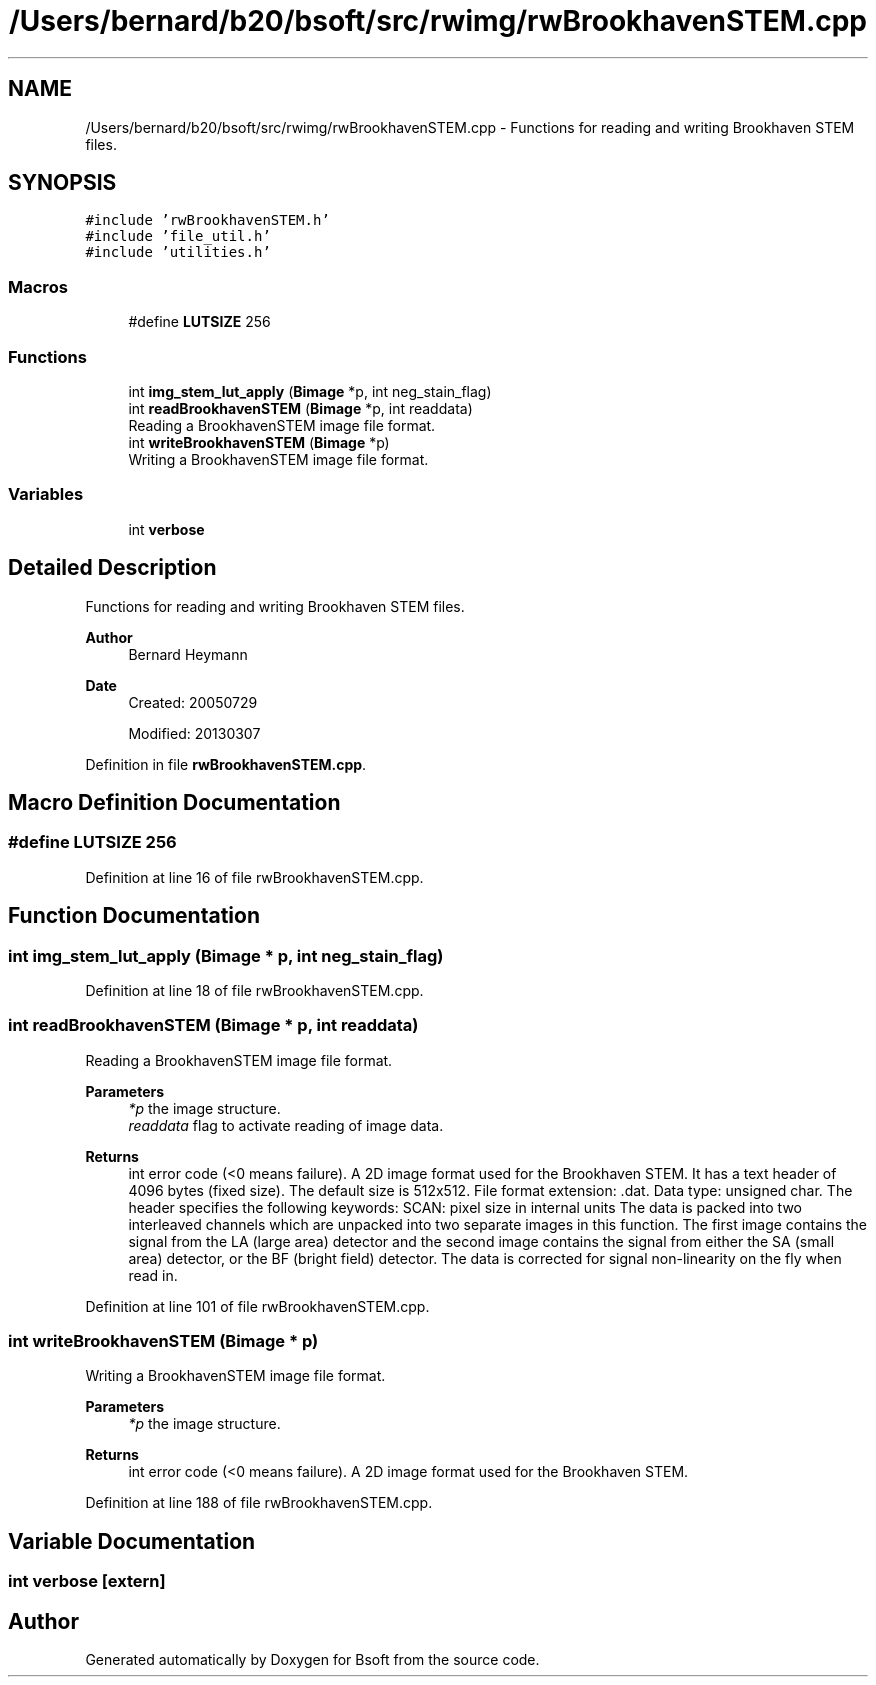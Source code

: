 .TH "/Users/bernard/b20/bsoft/src/rwimg/rwBrookhavenSTEM.cpp" 3 "Wed Sep 1 2021" "Version 2.1.0" "Bsoft" \" -*- nroff -*-
.ad l
.nh
.SH NAME
/Users/bernard/b20/bsoft/src/rwimg/rwBrookhavenSTEM.cpp \- Functions for reading and writing Brookhaven STEM files\&.  

.SH SYNOPSIS
.br
.PP
\fC#include 'rwBrookhavenSTEM\&.h'\fP
.br
\fC#include 'file_util\&.h'\fP
.br
\fC#include 'utilities\&.h'\fP
.br

.SS "Macros"

.in +1c
.ti -1c
.RI "#define \fBLUTSIZE\fP   256"
.br
.in -1c
.SS "Functions"

.in +1c
.ti -1c
.RI "int \fBimg_stem_lut_apply\fP (\fBBimage\fP *p, int neg_stain_flag)"
.br
.ti -1c
.RI "int \fBreadBrookhavenSTEM\fP (\fBBimage\fP *p, int readdata)"
.br
.RI "Reading a BrookhavenSTEM image file format\&. "
.ti -1c
.RI "int \fBwriteBrookhavenSTEM\fP (\fBBimage\fP *p)"
.br
.RI "Writing a BrookhavenSTEM image file format\&. "
.in -1c
.SS "Variables"

.in +1c
.ti -1c
.RI "int \fBverbose\fP"
.br
.in -1c
.SH "Detailed Description"
.PP 
Functions for reading and writing Brookhaven STEM files\&. 


.PP
\fBAuthor\fP
.RS 4
Bernard Heymann 
.RE
.PP
\fBDate\fP
.RS 4
Created: 20050729 
.PP
Modified: 20130307 
.RE
.PP

.PP
Definition in file \fBrwBrookhavenSTEM\&.cpp\fP\&.
.SH "Macro Definition Documentation"
.PP 
.SS "#define LUTSIZE   256"

.PP
Definition at line 16 of file rwBrookhavenSTEM\&.cpp\&.
.SH "Function Documentation"
.PP 
.SS "int img_stem_lut_apply (\fBBimage\fP * p, int neg_stain_flag)"

.PP
Definition at line 18 of file rwBrookhavenSTEM\&.cpp\&.
.SS "int readBrookhavenSTEM (\fBBimage\fP * p, int readdata)"

.PP
Reading a BrookhavenSTEM image file format\&. 
.PP
\fBParameters\fP
.RS 4
\fI*p\fP the image structure\&. 
.br
\fIreaddata\fP flag to activate reading of image data\&. 
.RE
.PP
\fBReturns\fP
.RS 4
int error code (<0 means failure)\&. A 2D image format used for the Brookhaven STEM\&. It has a text header of 4096 bytes (fixed size)\&. The default size is 512x512\&. File format extension: \&.dat\&. Data type: unsigned char\&. The header specifies the following keywords: SCAN: pixel size in internal units The data is packed into two interleaved channels which are unpacked into two separate images in this function\&. The first image contains the signal from the LA (large area) detector and the second image contains the signal from either the SA (small area) detector, or the BF (bright field) detector\&. The data is corrected for signal non-linearity on the fly when read in\&. 
.RE
.PP

.PP
Definition at line 101 of file rwBrookhavenSTEM\&.cpp\&.
.SS "int writeBrookhavenSTEM (\fBBimage\fP * p)"

.PP
Writing a BrookhavenSTEM image file format\&. 
.PP
\fBParameters\fP
.RS 4
\fI*p\fP the image structure\&. 
.RE
.PP
\fBReturns\fP
.RS 4
int error code (<0 means failure)\&. A 2D image format used for the Brookhaven STEM\&. 
.RE
.PP

.PP
Definition at line 188 of file rwBrookhavenSTEM\&.cpp\&.
.SH "Variable Documentation"
.PP 
.SS "int verbose\fC [extern]\fP"

.SH "Author"
.PP 
Generated automatically by Doxygen for Bsoft from the source code\&.
